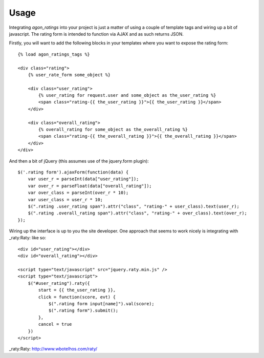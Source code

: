 .. _usage:

Usage
=====

Integrating `agon_ratings` into your project is just a matter of using a couple of
template tags and wiring up a bit of javascript. The rating form is intended
to function via AJAX and as such returns JSON.

Firstly, you will want to add the following blocks in your templates where
you want to expose the rating form::

    {% load agon_ratings_tags %}
    
    <div class="rating">
        {% user_rate_form some_object %}
        
        <div class="user_rating">
            {% user_rating for request.user and some_object as the_user_rating %}
            <span class="rating-{{ the_user_rating }}">{{ the_user_rating }}</span>
        </div>
        
        <div class="overall_rating">
            {% overall_rating for some_object as the_overall_rating %}
            <span class="rating-{{ the_overall_rating }}">{{ the_overall_rating }}</span>
        </div>
    </div>


And then a bit of jQuery (this assumes use of the jquery.form plugin)::

    $('.rating form').ajaxForm(function(data) {
        var user_r = parseInt(data["user_rating"]);
        var over_r = parseFloat(data["overall_rating"]);
        var over_class = parseInt(over_r * 10);
        var user_class = user_r * 10;
        $(".rating .user_rating span").attr("class", "rating-" + user_class).text(user_r);
        $(".rating .overall_rating span").attr("class", "rating-" + over_class).text(over_r);
    });


Wiring up the interface is up to you the site developer. One approach that seems to
work nicely is integrating with _raty:Raty: like so::

    <div id="user_rating"></div>
    <div id="overall_rating"></div>
    
    <script type="text/javascript" src="jquery.raty.min.js" />
    <script type="text/javascript">
        $("#user_rating").raty({
            start = {{ the_user_rating }},
            click = function(score, evt) {
                $(".rating form input[name]").val(score);
                $(".rating form").submit();
            },
            cancel = true
        })
    </script>


_raty:Raty: http://www.wbotelhos.com/raty/
